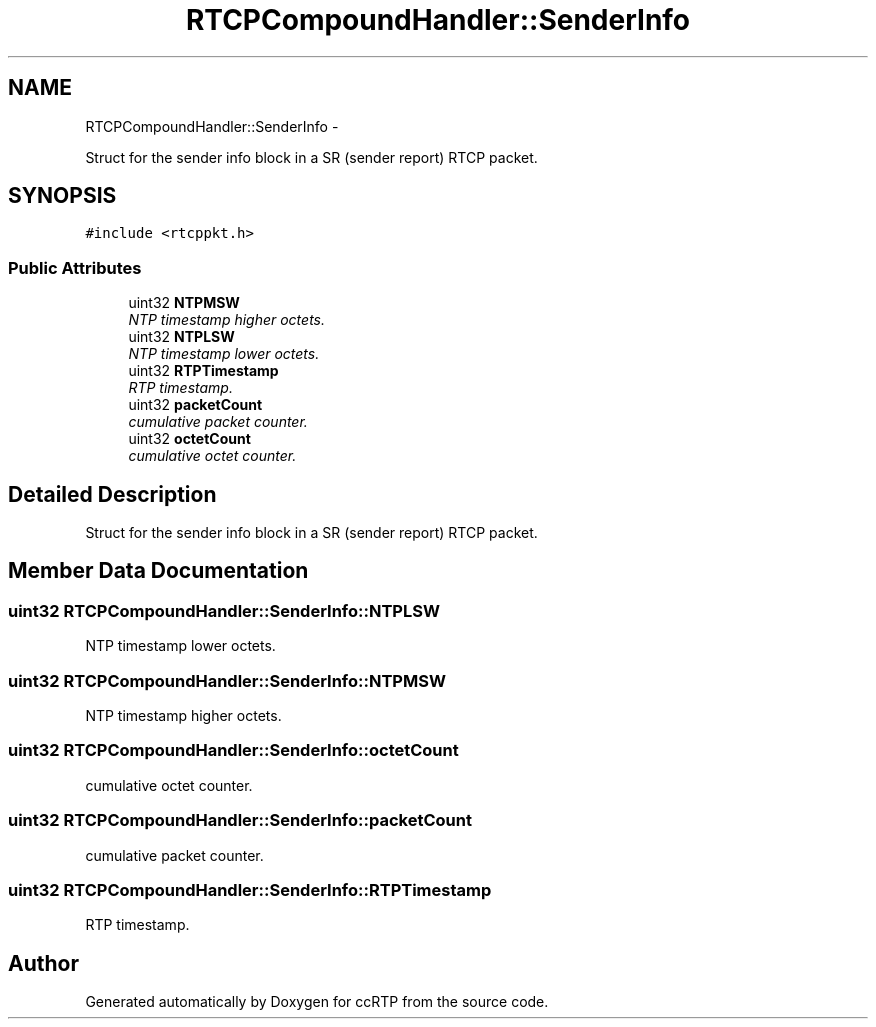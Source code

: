.TH "RTCPCompoundHandler::SenderInfo" 3 "21 Sep 2010" "ccRTP" \" -*- nroff -*-
.ad l
.nh
.SH NAME
RTCPCompoundHandler::SenderInfo \- 
.PP
Struct for the sender info block in a SR (sender report) RTCP packet.  

.SH SYNOPSIS
.br
.PP
.PP
\fC#include <rtcppkt.h>\fP
.SS "Public Attributes"

.in +1c
.ti -1c
.RI "uint32 \fBNTPMSW\fP"
.br
.RI "\fINTP timestamp higher octets. \fP"
.ti -1c
.RI "uint32 \fBNTPLSW\fP"
.br
.RI "\fINTP timestamp lower octets. \fP"
.ti -1c
.RI "uint32 \fBRTPTimestamp\fP"
.br
.RI "\fIRTP timestamp. \fP"
.ti -1c
.RI "uint32 \fBpacketCount\fP"
.br
.RI "\fIcumulative packet counter. \fP"
.ti -1c
.RI "uint32 \fBoctetCount\fP"
.br
.RI "\fIcumulative octet counter. \fP"
.in -1c
.SH "Detailed Description"
.PP 
Struct for the sender info block in a SR (sender report) RTCP packet. 
.SH "Member Data Documentation"
.PP 
.SS "uint32 \fBRTCPCompoundHandler::SenderInfo::NTPLSW\fP"
.PP
NTP timestamp lower octets. 
.SS "uint32 \fBRTCPCompoundHandler::SenderInfo::NTPMSW\fP"
.PP
NTP timestamp higher octets. 
.SS "uint32 \fBRTCPCompoundHandler::SenderInfo::octetCount\fP"
.PP
cumulative octet counter. 
.SS "uint32 \fBRTCPCompoundHandler::SenderInfo::packetCount\fP"
.PP
cumulative packet counter. 
.SS "uint32 \fBRTCPCompoundHandler::SenderInfo::RTPTimestamp\fP"
.PP
RTP timestamp. 

.SH "Author"
.PP 
Generated automatically by Doxygen for ccRTP from the source code.
